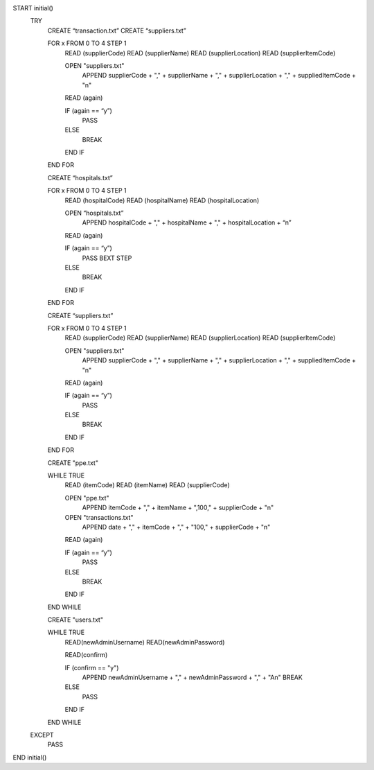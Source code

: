 START initial()
  TRY
    CREATE “transaction.txt”
    CREATE “suppliers.txt”

    FOR x FROM 0 TO 4 STEP 1
      READ (supplierCode)
      READ (supplierName)
      READ (supplierLocation)
      READ (supplierItemCode)

      OPEN "suppliers.txt"
        APPEND supplierCode + "," + supplierName + "," + supplierLocation + "," + suppliedItemCode + "\n"

      READ (again)
          
      IF (again == “y”)
        PASS
      ELSE
        BREAK
      END IF
    END FOR

    CREATE “hospitals.txt”
    
    FOR x FROM 0 TO 4 STEP 1
      READ (hospitalCode)
      READ (hospitalName)
      READ (hospitalLocation)

      OPEN “hospitals.txt”
        APPEND hospitalCode + "," + hospitalName + "," + hospitalLocation + “\n”

      READ (again)

      IF (again == “y”)
        PASS
        BEXT STEP
      ELSE
        BREAK
      END IF
    END FOR

    CREATE “suppliers.txt”

    FOR x FROM 0 TO 4 STEP 1
      READ (supplierCode)
      READ (supplierName)
      READ (supplierLocation)
      READ (supplierItemCode)

      OPEN "suppliers.txt"
        APPEND supplierCode + "," + supplierName + "," + supplierLocation + "," + suppliedItemCode + "\n"

      READ (again)
          
      IF (again == “y”)
        PASS
      ELSE
        BREAK
      END IF
    END FOR

    CREATE "ppe.txt"

    WHILE TRUE
      READ (itemCode)
      READ (itemName)
      READ (supplierCode)

      OPEN "ppe.txt"
        APPEND itemCode + "," + itemName + ",100," + supplierCode  + "\n"

      OPEN "transactions.txt"
        APPEND date + "," + itemCode + "," + "100," + supplierCode + "\n"

      READ (again)

      IF (again == “y”)
        PASS
      ELSE
        BREAK
      END IF
    END WHILE

    CREATE "users.txt"

    WHILE TRUE
      READ(newAdminUsername)
      READ(newAdminPassword)

      READ(confirm)

      IF (confirm == "y")
        APPEND newAdminUsername + "," + newAdminPassword + "," + "A\n"
        BREAK
      ELSE
        PASS
      END IF
    END WHILE

  EXCEPT
    PASS
END initial()
